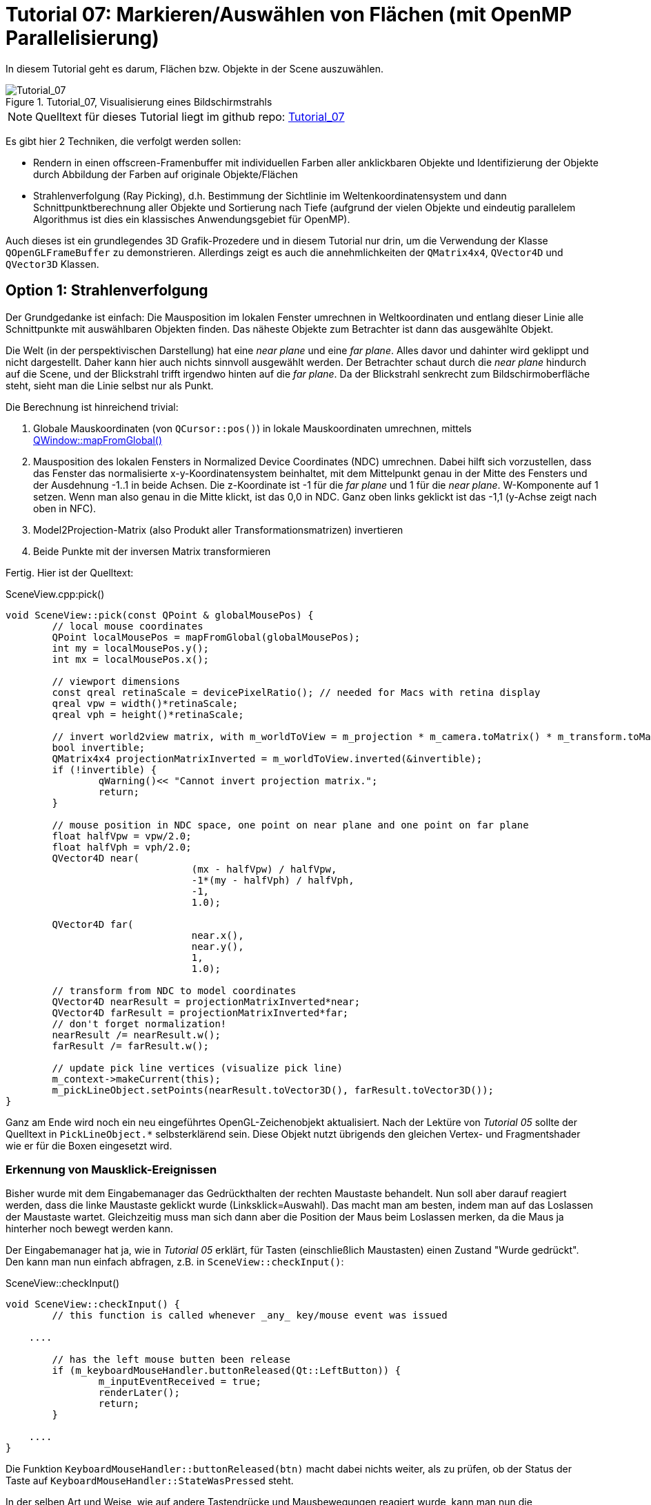 :imagesdir: ./images
= Tutorial 07: Markieren/Auswählen von Flächen (mit OpenMP Parallelisierung)

In diesem Tutorial geht es darum, Flächen bzw. Objekte in der Scene auszuwählen.

.Tutorial_07, Visualisierung eines Bildschirmstrahls
image::Tutorial_07_RayTracking.png[Tutorial_07,pdfwidth=8cm]

[NOTE]
====
Quelltext für dieses Tutorial liegt im github repo:  https://github.com/ghorwin/OpenGLWithQt-Tutorial/tree/master/code/Tutorial_07[Tutorial_07]
====

Es gibt hier 2 Techniken, die verfolgt werden sollen:

- Rendern in einen offscreen-Framenbuffer mit individuellen Farben aller anklickbaren Objekte und Identifizierung der Objekte durch Abbildung der Farben auf originale Objekte/Flächen
- Strahlenverfolgung (Ray Picking), d.h. Bestimmung der Sichtlinie im Weltenkoordinatensystem und dann Schnittpunktberechnung aller Objekte und Sortierung nach Tiefe (aufgrund der vielen Objekte und eindeutig parallelem Algorithmus ist dies ein klassisches Anwendungsgebiet für OpenMP).

Auch dieses ist ein grundlegendes 3D Grafik-Prozedere und in diesem Tutorial nur drin, um die Verwendung der Klasse `QOpenGLFrameBuffer` zu demonstrieren. Allerdings zeigt es auch die annehmlichkeiten der `QMatrix4x4`, `QVector4D` und `QVector3D` Klassen.

== Option 1: Strahlenverfolgung

Der Grundgedanke ist einfach: Die Mausposition im lokalen Fenster umrechnen in Weltkoordinaten und entlang dieser Linie alle Schnittpunkte mit auswählbaren Objekten finden. Das näheste Objekte zum Betrachter ist dann das ausgewählte Objekt. 

Die Welt (in der perspektivischen Darstellung) hat eine _near plane_ und eine _far plane_. Alles davor und dahinter wird geklippt und nicht dargestellt. Daher kann hier auch nichts sinnvoll ausgewählt werden. Der Betrachter schaut durch die _near plane_ hindurch auf die Scene, und der Blickstrahl trifft irgendwo hinten auf die _far plane_. Da der Blickstrahl senkrecht zum Bildschirmoberfläche steht, sieht man die Linie selbst nur als Punkt.

Die Berechnung ist hinreichend trivial:

. Globale Mauskoordinaten (von `QCursor::pos()`) in lokale Mauskoordinaten umrechnen, mittels https://doc.qt.io/qt-5/qwidget.html#mapFromGlobal[QWindow::mapFromGlobal()]

. Mausposition des lokalen Fensters in Normalized Device Coordinates (NDC) umrechnen. Dabei hilft sich vorzustellen, dass das Fenster das normalisierte x-y-Koordinatensystem beinhaltet, mit dem Mittelpunkt genau in der Mitte des Fensters und der Ausdehnung -1..1 in beide Achsen. Die z-Koordinate ist -1 für die _far plane_ und 1 für die _near plane_. W-Komponente auf 1 setzen. Wenn man also genau in die Mitte klickt, ist das 0,0 in NDC. Ganz oben links geklickt ist das -1,1 (y-Achse zeigt nach oben in NFC).

. Model2Projection-Matrix (also Produkt aller Transformationsmatrizen) invertieren
. Beide Punkte mit der inversen Matrix transformieren

Fertig. Hier ist der Quelltext:

.SceneView.cpp:pick()
[source,c++]
----
void SceneView::pick(const QPoint & globalMousePos) {
	// local mouse coordinates
	QPoint localMousePos = mapFromGlobal(globalMousePos);
	int my = localMousePos.y();
	int mx = localMousePos.x();

	// viewport dimensions
	const qreal retinaScale = devicePixelRatio(); // needed for Macs with retina display
	qreal vpw = width()*retinaScale;
	qreal vph = height()*retinaScale;

	// invert world2view matrix, with m_worldToView = m_projection * m_camera.toMatrix() * m_transform.toMatrix();
	bool invertible;
	QMatrix4x4 projectionMatrixInverted = m_worldToView.inverted(&invertible);
	if (!invertible) {
		qWarning()<< "Cannot invert projection matrix.";
		return;
	}

	// mouse position in NDC space, one point on near plane and one point on far plane
	float halfVpw = vpw/2.0;
	float halfVph = vph/2.0;
	QVector4D near(
				(mx - halfVpw) / halfVpw,
				-1*(my - halfVph) / halfVph,
				-1,
				1.0);

	QVector4D far(
				near.x(),
				near.y(),
				1,
				1.0);

	// transform from NDC to model coordinates
	QVector4D nearResult = projectionMatrixInverted*near;
	QVector4D farResult = projectionMatrixInverted*far;
	// don't forget normalization!
	nearResult /= nearResult.w();
	farResult /= farResult.w();

	// update pick line vertices (visualize pick line)
	m_context->makeCurrent(this);
	m_pickLineObject.setPoints(nearResult.toVector3D(), farResult.toVector3D());
}
----

Ganz am Ende wird noch ein neu eingeführtes OpenGL-Zeichenobjekt aktualisiert. Nach der Lektüre von _Tutorial 05_ sollte der Quelltext in `PickLineObject.*` selbsterklärend sein. Diese Objekt nutzt übrigends den gleichen Vertex- und Fragmentshader wie er für die Boxen eingesetzt wird.

=== Erkennung von Mausklick-Ereignissen

Bisher wurde mit dem Eingabemanager das Gedrückthalten der rechten Maustaste behandelt. Nun soll aber darauf reagiert werden, dass die linke Maustaste geklickt wurde (Linksklick=Auswahl). Das macht man am besten, indem man auf das Loslassen der Maustaste wartet. Gleichzeitig muss man sich dann aber die Position der Maus beim Loslassen merken, da die Maus ja hinterher noch bewegt werden kann.

Der Eingabemanager hat ja, wie in _Tutorial 05_ erklärt, für Tasten (einschließlich Maustasten) einen Zustand "Wurde gedrückt". Den kann man nun einfach abfragen, z.B. in `SceneView::checkInput()`:

.SceneView::checkInput()
[source,c++]
----
void SceneView::checkInput() {
	// this function is called whenever _any_ key/mouse event was issued

    ....

	// has the left mouse butten been release
	if (m_keyboardMouseHandler.buttonReleased(Qt::LeftButton)) {
		m_inputEventReceived = true;
		renderLater();
		return;
	}

    ....
}
----

Die Funktion `KeyboardMouseHandler::buttonReleased(btn)` macht dabei nichts weiter, als zu prüfen, ob der Status der Taste auf `KeyboardMouseHandler::StateWasPressed` steht.

In der selben Art und Weise, wie auf andere Tastendrücke und Mausbewegungen reagiert wurde, kann man nun die Auswahlroutine anstoßen:

.SceneView::processInput()
[source,c++]
----
void SceneView::processInput() {
    ....
    
	// check for picking operation
	if (m_keyboardMouseHandler.buttonReleased(Qt::LeftButton)) {
		pick(m_keyboardMouseHandler.mouseReleasePos());
	}

	// finally, reset "WasPressed" key states
	m_keyboardMouseHandler.clearWasPressedKeyStates();

    ....
}
----

Wichtig ist hier vielleicht nur, dass man abschließend auch die Flags der Maustasten zurücksetzt.

Mit dem derzeitigen Quelltextstand kann man nun wild in der Scene herumklicken, wobei man natürlich erstmal nichts sieht. Erst bei Bewegung in der Scene wird die nun visualisierte Sichtgerade erkennbar - bis zum nächsten Linksklick.

=== Finden von angeklickten Objekten

Die zweite, auch nicht sonderlich komplizierte Aufgabe besteht darin, alle Objekte zu finden, die von der Sichtlinie geschnitten werden. Wenn es sich hierbei um Flächen handelt, ist das Mathematik aus dem Tafelwerk (siehe https://de.wikipedia.org/wiki/Schnittpunkt#Schnittpunkt_einer_Geraden_mit_einer_Ebene[Wikipedia]).







== Option 2: Falschfarbenrendering

Technisch gibt es eine Einschränkung: es stehen *256^4 - 1* Farben stehen zur Verfügung (rgba) für ebenso viele Elemente. Reicht das nicht aus, muss entweder gefiltert werden (d.h. nur die _prinzipiell_ sichtbaren Objekte bekommen eine Nummer/Farbe), oder man benutzt Ray-Tracking.

Die zahlreichen Tutorials in diesem Bereich verwenden die folgende Technik:

- Schleife über alle anklickbaren Elemente

    * Setzen der eindeutigen Farbe je Element via `uniform` im Shader
    * Zeichen jedes Elements via `glDrawXXX`-Aufruf

- Lesen der Pixelfarbe unter dem Mauscursor

Unnötig zu erwähnen, dass alleine die Vielzahl an `glDrawXXX` Calls problematisch ist. Außerdem ist es je anch Anwendung nicht notwendig, dieses Prozedere bei _jedem_ Mausklick zu wiederholen.

=== Optimierungsidee für quasi-statische Scenen

Nehmen wir mal an, es handelt sich um ein Programm mit vorwiegend nicht-animierten Szenen (Zielvorgabe dieses Tutorials). Dann könnte man die Falschfarbenberechnung stets kurz nach dem Abschluss der Kamerabewegung machen (d.h. mit kleiner Zeitverzögerung), und das resultierende Falschfarbenbild im CPU-Speicher vorhalten. Wenn man nun mit der Maus klickt, hat man sofort den Farbwert unter dem Mauscursor zur Hand. Man könnte auch viele Klicks abfragen, ohne die GPU zu beschäftigen.

Ist sicher eine recht einfache Variante und klingt super nach Arbeitseinsparung. Vor allem, wenn bei der Anwendungen ein Auswahl-Klick in der Scene zunächst nur mit irgendeiner Art der Hervorhebung verbunden ist. Die Scene müsste dann zwar neu gezeichnet werden, aber an der Falschfarbendarstellung zur Auswahl ändert sich nichts.

Ohne die kleine "mit etwas Verzögerung zeichnen" Optimierung sieht der Algorithmus dann also so aus:

- Falls Scenensicht bewegt: zeichnen der Scene in einen Framebuffer, wobei hier der Vertexshader die Farben der Flächen aus einem separaten Farbpuffer holt - dies erlaubt weiterhin die Verwendung von Indexlisten und Vertexarrays
- Zeichnen der Scene wie gehabt

Wir brauchen dafür also:
- ein weiteres ShaderProgramm, welches die Koordinaten aus dem Vertexarray (mit interleaved Storage) liest, aber die Falsch-Farben aus einem _separaten Puffer_ holt
- einen Framebuffer, in den die Falschfarbendarstellung kopiert wird
- eine Möglichkeit, die Farbwerte des Puffers im CPU-Speicher abzulegen
- eine Abfrage der Farbwerte und Identifikation des angeklickten Elements

